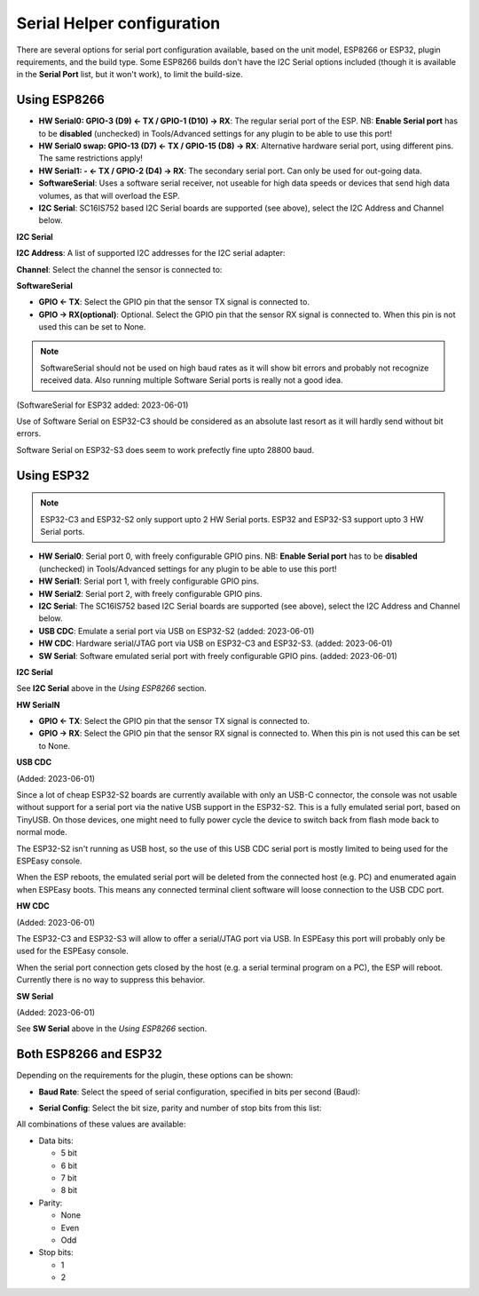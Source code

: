 .. _SerialHelper_page:

Serial Helper configuration
===========================

There are several options for serial port configuration available, based on the unit model, ESP8266 or ESP32, plugin requirements, and the build type. Some ESP8266 builds don't have the I2C Serial options included (though it is available in the **Serial Port** list, but it won't work), to limit the build-size.

Using ESP8266
~~~~~~~~~~~~~

.. image:: SerialHelper_PortOptions_ESP8266.png
  :alt: Serial port options, specific to ESP8266

* **HW Serial0: GPIO-3 (D9) <- TX / GPIO-1 (D10) -> RX**: The regular serial port of the ESP. NB: **Enable Serial port** has to be **disabled** (unchecked) in Tools/Advanced settings for any plugin to be able to use this port!
* **HW Serial0 swap: GPIO-13 (D7) <- TX / GPIO-15 (D8) -> RX**: Alternative hardware serial port, using different pins. The same restrictions apply!
* **HW Serial1: - <- TX / GPIO-2 (D4) -> RX**: The secondary serial port. Can only be used for out-going data.
* **SoftwareSerial**: Uses a software serial receiver, not useable for high data speeds or devices that send high data volumes, as that will overload the ESP.
* **I2C Serial**: SC16IS752 based I2C Serial boards are supported (see above), select the I2C Address and Channel below.

**I2C Serial**

**I2C Address**: A list of supported I2C addresses for the I2C serial adapter:

.. image:: SerialHelper_I2CAddressOptions.png
  :alt: I2C Addresses for I2C Serial adapter.

**Channel**: Select the channel the sensor is connected to:

.. image:: SerialHelper_I2CChannelOptions.png
  :alt: Available I2C Serial Channel options

**SoftwareSerial**

.. image:: SerialHelper_SoftwareSerialPins_ESP8266.png
  :alt: Configure pins for Software Serial

* **GPIO <- TX**: Select the GPIO pin that the sensor TX signal is connected to.
* **GPIO -> RX(optional)**: Optional. Select the GPIO pin that the sensor RX signal is connected to. When this pin is not used this can be set to None.

.. note:: SoftwareSerial should not be used on high baud rates as it will show bit errors and probably not recognize received data.  Also running multiple Software Serial ports is really not a good idea.

(SoftwareSerial for ESP32 added: 2023-06-01)

Use of Software Serial on ESP32-C3 should be considered as an absolute last resort as it will hardly send without bit errors.

Software Serial on ESP32-S3 does seem to work prefectly fine upto 28800 baud.


Using ESP32
~~~~~~~~~~~

.. image:: SerialHelper_PortOptions_ESP32.png
  :alt: Serial port options, specific to ESP32

.. note:: ESP32-C3 and ESP32-S2 only support upto 2 HW Serial ports.  ESP32 and ESP32-S3 support upto 3 HW Serial ports.

* **HW Serial0**: Serial port 0, with freely configurable GPIO pins. NB: **Enable Serial port** has to be **disabled** (unchecked) in Tools/Advanced settings for any plugin to be able to use this port!
* **HW Serial1**: Serial port 1, with freely configurable GPIO pins.
* **HW Serial2**: Serial port 2, with freely configurable GPIO pins.
* **I2C Serial**: The SC16IS752 based I2C Serial boards are supported (see above), select the I2C Address and Channel below.
* **USB CDC**: Emulate a serial port via USB on ESP32-S2 (added: 2023-06-01)
* **HW CDC**: Hardware serial/JTAG port via USB on ESP32-C3 and ESP32-S3. (added: 2023-06-01)
* **SW Serial**: Software emulated serial port with freely configurable GPIO pins. (added: 2023-06-01)


**I2C Serial**

See **I2C Serial** above in the *Using ESP8266* section.

**HW SerialN**

.. image:: SerialHelper_HWSerialPins_ESP32.png
  :alt: Configure pins for HW Serial 0 to HW Serial 2

* **GPIO <- TX**: Select the GPIO pin that the sensor TX signal is connected to.
* **GPIO -> RX**: Select the GPIO pin that the sensor RX signal is connected to. When this pin is not used this can be set to None.

**USB CDC**

(Added: 2023-06-01)

Since a lot of cheap ESP32-S2 boards are currently available with only an USB-C connector, the console was not usable without support for a serial port via the native USB support in the ESP32-S2.
This is a fully emulated serial port, based on TinyUSB.
On those devices, one might need to fully power cycle the device to switch back from flash mode back to normal mode.

The ESP32-S2 isn't running as USB host, so the use of this USB CDC serial port is mostly limited to being used for the ESPEasy console.

When the ESP reboots, the emulated serial port will be deleted from the connected host (e.g. PC) and enumerated again when ESPEasy boots.
This means any connected terminal client software will loose connection to the USB CDC port.

**HW CDC**

(Added: 2023-06-01)

The ESP32-C3 and ESP32-S3 will allow to offer a serial/JTAG port via USB.
In ESPEasy this port will probably only be used for the ESPEasy console.

When the serial port connection gets closed by the host (e.g. a serial terminal program on a PC), the ESP will reboot.
Currently there is no way to suppress this behavior.


**SW Serial**

(Added: 2023-06-01)

See **SW Serial** above in the *Using ESP8266* section.


Both ESP8266 and ESP32
~~~~~~~~~~~~~~~~~~~~~~

Depending on the requirements for the plugin, these options can be shown:

* **Baud Rate**: Select the speed of serial configuration, specified in bits per second (Baud):

.. image:: SerialHelper_BaudRate.png
  :alt: Baud rate

* **Serial Config**: Select the bit size, parity and number of stop bits from this list:

.. image:: SerialHelper_SerialConfigOptions.png
  :alt: Serial config

All combinations of these values are available:

* Data bits:

  * 5 bit

  * 6 bit

  * 7 bit

  * 8 bit

* Parity:

  * None

  * Even

  * Odd

* Stop bits:

  * 1

  * 2
